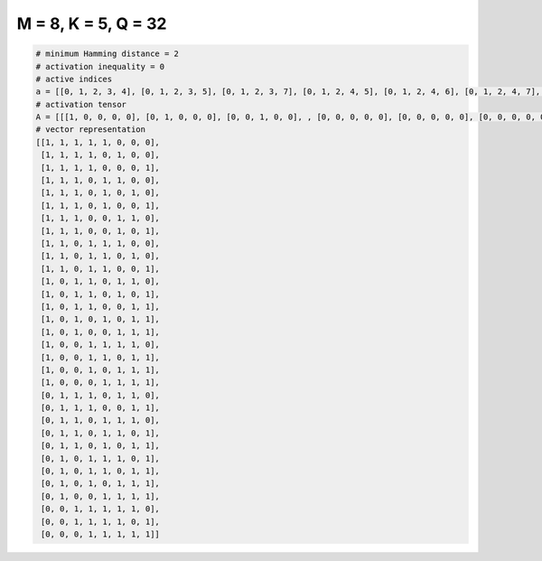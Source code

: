 
====================
M = 8, K = 5, Q = 32
====================

.. code-block:: python

    # minimum Hamming distance = 2
    # activation inequality = 0
    # active indices
    a = [[0, 1, 2, 3, 4], [0, 1, 2, 3, 5], [0, 1, 2, 3, 7], [0, 1, 2, 4, 5], [0, 1, 2, 4, 6], [0, 1, 2, 4, 7], [0, 1, 2, 5, 6], [0, 1, 2, 5, 7], [0, 1, 3, 4, 5], [0, 1, 3, 4, 6], [0, 1, 3, 4, 7], [0, 2, 3, 5, 6], [0, 2, 3, 5, 7], [0, 2, 3, 6, 7], [0, 2, 4, 6, 7], [0, 2, 5, 6, 7], [0, 3, 4, 5, 6], [0, 3, 4, 6, 7], [0, 3, 5, 6, 7], [0, 4, 5, 6, 7], [1, 2, 3, 5, 6], [1, 2, 3, 6, 7], [1, 2, 4, 5, 6], [1, 2, 4, 5, 7], [1, 2, 4, 6, 7], [1, 3, 4, 5, 7], [1, 3, 4, 6, 7], [1, 3, 5, 6, 7], [1, 4, 5, 6, 7], [2, 3, 4, 5, 6], [2, 3, 4, 5, 7], [3, 4, 5, 6, 7]]
    # activation tensor
    A = [[[1, 0, 0, 0, 0], [0, 1, 0, 0, 0], [0, 0, 1, 0, 0], , [0, 0, 0, 0, 0], [0, 0, 0, 0, 0], [0, 0, 0, 0, 0]], [[1, 0, 0, 0, 0], [0, 1, 0, 0, 0], [0, 0, 1, 0, 0], , [0, 0, 0, 0, 1], [0, 0, 0, 0, 0], [0, 0, 0, 0, 0]], [[1, 0, 0, 0, 0], [0, 1, 0, 0, 0], [0, 0, 1, 0, 0], , [0, 0, 0, 0, 0], [0, 0, 0, 0, 0], [0, 0, 0, 0, 1]], , [[0, 0, 0, 0, 0], [0, 0, 0, 0, 0], [1, 0, 0, 0, 0], , [0, 0, 0, 1, 0], [0, 0, 0, 0, 1], [0, 0, 0, 0, 0]], [[0, 0, 0, 0, 0], [0, 0, 0, 0, 0], [1, 0, 0, 0, 0], , [0, 0, 0, 1, 0], [0, 0, 0, 0, 0], [0, 0, 0, 0, 1]], [[0, 0, 0, 0, 0], [0, 0, 0, 0, 0], [0, 0, 0, 0, 0], , [0, 0, 1, 0, 0], [0, 0, 0, 1, 0], [0, 0, 0, 0, 1]]]
    # vector representation
    [[1, 1, 1, 1, 1, 0, 0, 0],
     [1, 1, 1, 1, 0, 1, 0, 0],
     [1, 1, 1, 1, 0, 0, 0, 1],
     [1, 1, 1, 0, 1, 1, 0, 0],
     [1, 1, 1, 0, 1, 0, 1, 0],
     [1, 1, 1, 0, 1, 0, 0, 1],
     [1, 1, 1, 0, 0, 1, 1, 0],
     [1, 1, 1, 0, 0, 1, 0, 1],
     [1, 1, 0, 1, 1, 1, 0, 0],
     [1, 1, 0, 1, 1, 0, 1, 0],
     [1, 1, 0, 1, 1, 0, 0, 1],
     [1, 0, 1, 1, 0, 1, 1, 0],
     [1, 0, 1, 1, 0, 1, 0, 1],
     [1, 0, 1, 1, 0, 0, 1, 1],
     [1, 0, 1, 0, 1, 0, 1, 1],
     [1, 0, 1, 0, 0, 1, 1, 1],
     [1, 0, 0, 1, 1, 1, 1, 0],
     [1, 0, 0, 1, 1, 0, 1, 1],
     [1, 0, 0, 1, 0, 1, 1, 1],
     [1, 0, 0, 0, 1, 1, 1, 1],
     [0, 1, 1, 1, 0, 1, 1, 0],
     [0, 1, 1, 1, 0, 0, 1, 1],
     [0, 1, 1, 0, 1, 1, 1, 0],
     [0, 1, 1, 0, 1, 1, 0, 1],
     [0, 1, 1, 0, 1, 0, 1, 1],
     [0, 1, 0, 1, 1, 1, 0, 1],
     [0, 1, 0, 1, 1, 0, 1, 1],
     [0, 1, 0, 1, 0, 1, 1, 1],
     [0, 1, 0, 0, 1, 1, 1, 1],
     [0, 0, 1, 1, 1, 1, 1, 0],
     [0, 0, 1, 1, 1, 1, 0, 1],
     [0, 0, 0, 1, 1, 1, 1, 1]]


